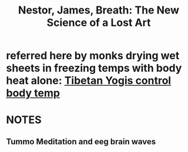 :PROPERTIES:
:ID:       7d9e887e-fe09-47bd-841c-23597777eb93
:ROAM_REFS: @nestorBreathNewScience2020
:END:
#+title: Nestor, James, Breath: The New Science of a Lost Art
#+filetags: :Breath:Meditation:Zotero:Zygoat:
* referred here by monks drying wet sheets in freezing temps with body heat alone: [[https://www.youtube.com/watch?v=S3QU9UvusA0&t=940s][Tibetan Yogis control body temp]]
* NOTES
:PROPERTIES:
:NOTER_DOCUMENT: /home/ymajan/Documents/Codex/Sources/Nestor - 2020 - Breath the new science of a lost art.epub
:NOTER_PAGE: (8 . 1157)
:END:
** Tummo Meditation and eeg brain waves
:PROPERTIES:
:NOTER_PAGE: (8 . 1109)
:END:


